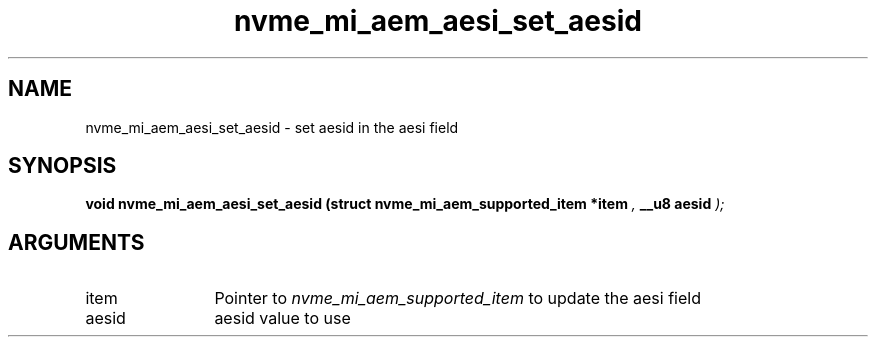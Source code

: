 .TH "nvme_mi_aem_aesi_set_aesid" 9 "nvme_mi_aem_aesi_set_aesid" "July 2025" "libnvme API manual" LINUX
.SH NAME
nvme_mi_aem_aesi_set_aesid \- set aesid in the aesi field
.SH SYNOPSIS
.B "void" nvme_mi_aem_aesi_set_aesid
.BI "(struct nvme_mi_aem_supported_item *item "  ","
.BI "__u8 aesid "  ");"
.SH ARGUMENTS
.IP "item" 12
Pointer to \fInvme_mi_aem_supported_item\fP to update the aesi field
.IP "aesid" 12
aesid value to use
